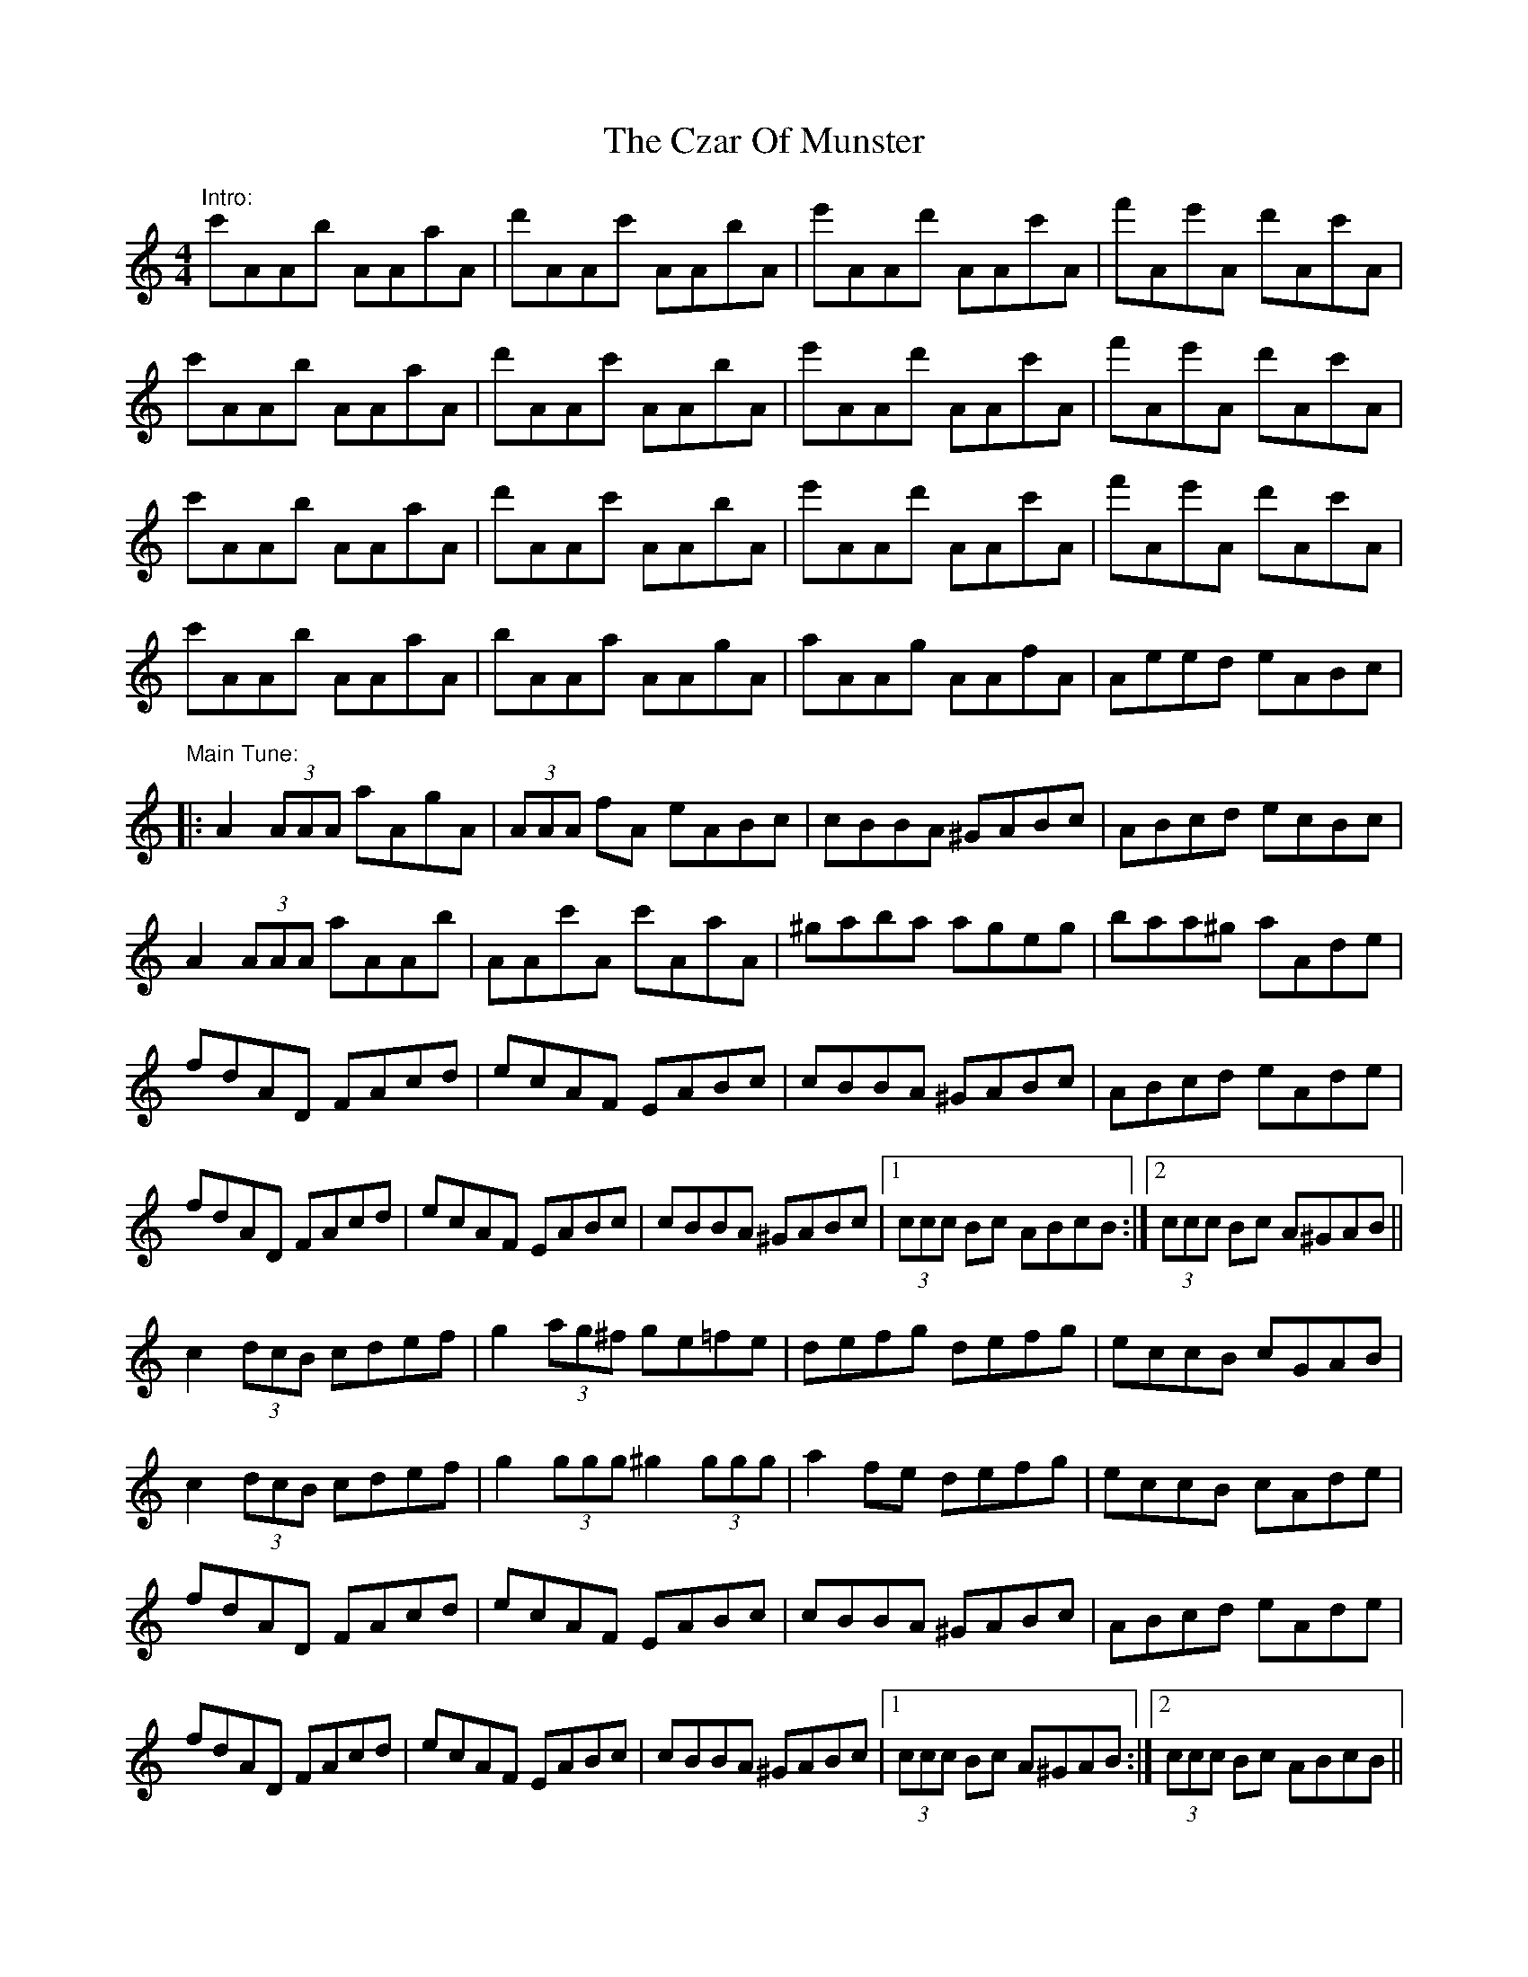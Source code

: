 X: 1
T: Czar Of Munster, The
Z: Joe CSS
S: https://thesession.org/tunes/7588#setting7588
R: reel
M: 4/4
L: 1/8
K: Amin
"Intro:"c'AAb AAaA|d'AAc' AAbA|e'AAd' AAc'A|f'Ae'A d'Ac'A|
c'AAb AAaA|d'AAc' AAbA|e'AAd' AAc'A|f'Ae'A d'Ac'A|
c'AAb AAaA|d'AAc' AAbA|e'AAd' AAc'A|f'Ae'A d'Ac'A|
c'AAb AAaA|bAAa AAgA|aAAg AAfA|Aeed eABc|
"Main Tune:"|:A2 (3AAA aAgA|(3AAA fA eABc|cBBA ^GABc|ABcd ecBc|
A2 (3AAA aAAb|AAc'A c'AaA|^gaba ageg|baa^g aAde|
fdAD FAcd|ecAF EABc|cBBA ^GABc|ABcd eAde|
fdAD FAcd|ecAF EABc|cBBA ^GABc|1 (3ccc Bc ABcB:|2 (3ccc Bc A^GAB||
c2 (3dcB cdef|g2 (3ag^f ge=fe|defg defg|eccB cGAB|
c2 (3dcB cdef|g2 (3ggg ^g2 (3ggg|a2 fe defg|eccB cAde|
fdAD FAcd|ecAF EABc|cBBA ^GABc|ABcd eAde|
fdAD FAcd|ecAF EABc|cBBA ^GABc|1 (3ccc Bc A^GAB:|2 (3ccc Bc ABcB||
